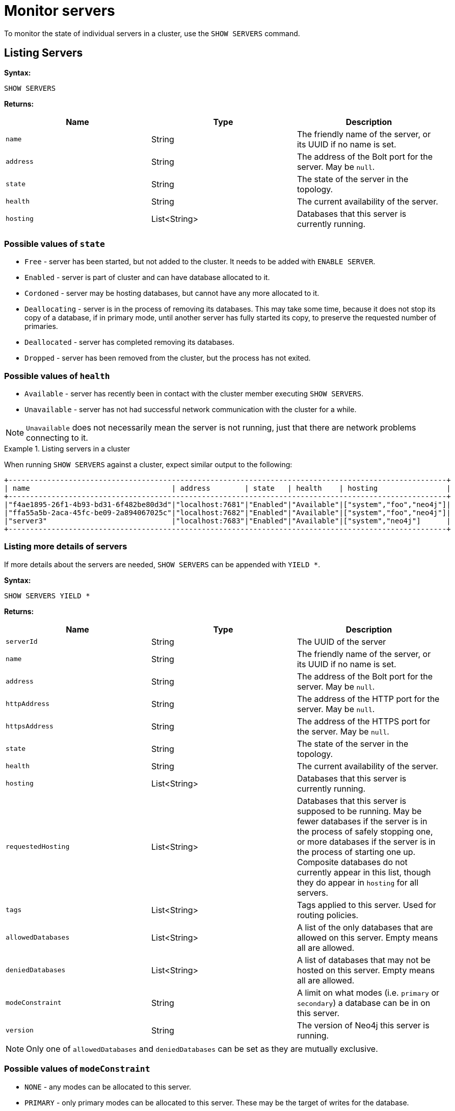 :description: This section covers the use of `SHOW SERVERS` Cypher commands.
[role=enterprise-edition]
[[show-servers-monitoring]]
= Monitor servers

To monitor the state of individual servers in a cluster, use the `SHOW SERVERS` command.


[[show-servers-monitoring-listing]]
== Listing Servers

*Syntax:*

[source, cypher]
----
SHOW SERVERS
----

*Returns:*

[options="header", cols="m,a,a"]
|===
| Name            | Type         | Description
| name            | String       | The friendly name of the server, or its UUID if no name is set.
| address         | String       | The address of the Bolt port for the server. May be `null`.
| state           | String       | The state of the server in the topology.
| health          | String       | The current availability of the server.
| hosting         | List<String> | Databases that this server is currently running.
|===

=== Possible values of `state`
* `Free` - server has been started, but not added to the cluster. It needs to be added with `ENABLE SERVER`.
* `Enabled` - server is part of cluster and can have database allocated to it.
* `Cordoned` - server may be hosting databases, but cannot have any more allocated to it.
* `Deallocating` - server is in the process of removing its databases.
This may take some time, because it does not stop its copy of a database, if in primary mode, until another server has fully started its copy, to preserve the requested number of primaries.
* `Deallocated` - server has completed removing its databases.
* `Dropped` - server has been removed from the cluster, but the process has not exited.

=== Possible values of `health`
* `Available` - server has recently been in contact with the cluster member executing `SHOW SERVERS`.
* `Unavailable` - server has not had successful network communication with the cluster for a while.

[NOTE]
====
`Unavailable` does not necessarily mean the server is not running, just that there are network problems connecting to it.
====


.Listing servers in a cluster
====
When running `SHOW SERVERS` against a cluster, expect similar output to the following:

[source,queryresults,role=noplay]
----
+------------------------------------------------------------------------------------------------------+
| name                                 | address        | state   | health    | hosting                |
+------------------------------------------------------------------------------------------------------+
|"f4ae1895-26f1-4b93-bd31-6f482be80d3d"|"localhost:7681"|"Enabled"|"Available"|["system","foo","neo4j"]|
|"ffa55a5b-2aca-45fc-be09-2a894067025c"|"localhost:7682"|"Enabled"|"Available"|["system","foo","neo4j"]|
|"server3"                             |"localhost:7683"|"Enabled"|"Available"|["system","neo4j"]      |
+------------------------------------------------------------------------------------------------------+
----
====


[[show-servers-monitoring-listing-extended]]
=== Listing more details of servers

If more details about the servers are needed, `SHOW SERVERS` can be appended with `YIELD *`.

*Syntax:*

[source, cypher]
----
SHOW SERVERS YIELD *
----

*Returns:*

[options="header", cols="m,a,a"]
|===
| Name             | Type         | Description
| serverId         | String       | The UUID of the server
| name             | String       | The friendly name of the server, or its UUID if no name is set.
| address          | String       | The address of the Bolt port for the server.
May be `null`.
| httpAddress      | String       | The address of the HTTP port for the server.
May be `null`.
| httpsAddress     | String       | The address of the HTTPS port for the server. May be `null`.
| state            | String       | The state of the server in the topology.
| health           | String       | The current availability of the server.
| hosting          | List<String> | Databases that this server is currently running.
| requestedHosting | List<String> | Databases that this server is supposed to be running.
May be fewer databases if the server is in the process of safely stopping one, or more databases if the server is in the process of starting one up.
Composite databases do not currently appear in this list, though they do appear in `hosting` for all servers.
| tags             | List<String> | Tags applied to this server.
Used for routing policies.
| allowedDatabases | List<String> | A list of the only databases that are allowed on this server.
Empty means all are allowed.
| deniedDatabases  | List<String> | A list of databases that may not be hosted on this server.
Empty means all are allowed.
| modeConstraint   | String       | A limit on what modes (i.e. `primary` or `secondary`) a database can be in on this server.
| version          | String       | The version of Neo4j this server is running.
|===

[NOTE]
====
Only one of `allowedDatabases` and `deniedDatabases` can be set as they are mutually exclusive.
====

=== Possible values of `modeConstraint`
* `NONE` - any modes can be allocated to this server.
* `PRIMARY` - only primary modes can be allocated to this server. These may be the target of writes for the database.
* `SECONDARY` - only secondary modes can be allocated to this server. These will never write to the database, only read.

.Listing more details about servers in a cluster
====
When running `SHOW SERVERS YIELD *` in a cluster, expect similar output to the following:

[source,queryresults,role=noplay]
----
+---------------------------------------------------------------------------------------------------------------------------------------------------------------------------------------------------------------------------------------------------------------------------------+
| serverId                             | name                                 | address        | httpAddress    | httpsAddress | state   | health    | hosting                | requestedHosting       | tags | allowedDatabases| deniedDatabases| modeConstraint| version        |
+---------------------------------------------------------------------------------------------------------------------------------------------------------------------------------------------------------------------------------------------------------------------------------+
|"f4ae1895-26f1-4b93-bd31-6f482be80d3d"|"f4ae1895-26f1-4b93-bd31-6f482be80d3d"|"localhost:7681"|"localhost:7471"|null          |"Enabled"|"Available"|["system","foo","neo4j"]|["system","foo","neo4j"]|[]    |[]               |[]              |"NONE"         |"5.0.0-SNAPSHOT"|
|"ffa55a5b-2aca-45fc-be09-2a894067025c"|"ffa55a5b-2aca-45fc-be09-2a894067025c"|"localhost:7682"|"localhost:7472"|null          |"Enabled"|"Available"|["system","foo","neo4j"]|["system","foo","neo4j"]|[]    |[]               |[]              |"NONE"         |"5.0.0-SNAPSHOT"|
|"72bd3d0f-c1d1-4d39-9da7-015f5656e40b"|"server3"                             |"localhost:7683"|"localhost:7473"|null          |"Enabled"|"Available"|["system","neo4j"]      |["system","neo4j"]      |[]    |[]               |[]              |"NONE"         |"5.0.0-SNAPSHOT"|
+---------------------------------------------------------------------------------------------------------------------------------------------------------------------------------------------------------------------------------------------------------------------------------+
----
====

